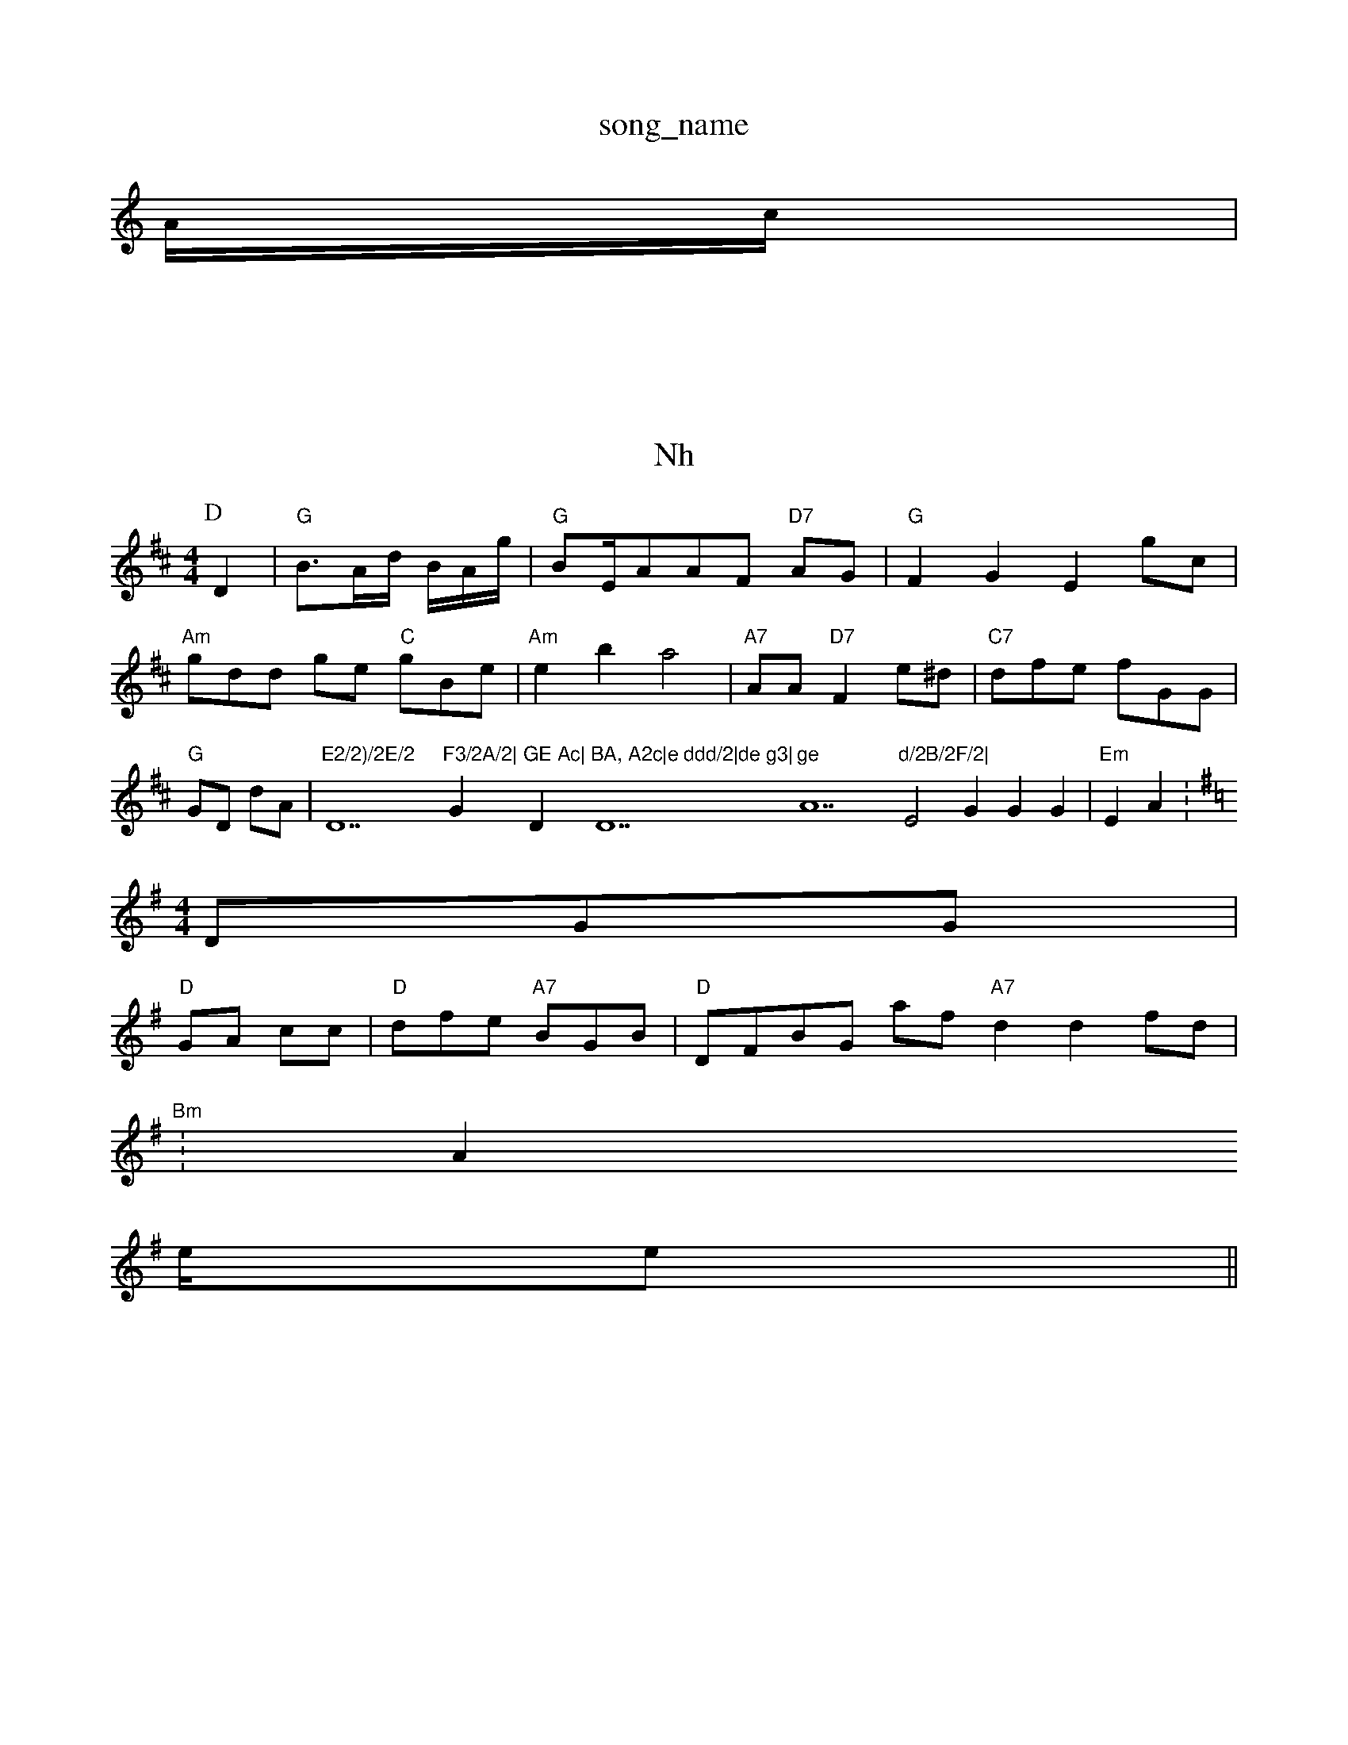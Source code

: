 X: 1
T:song_name
K:C
A/2c/2|
|
X: H1
T:Nh
Cr dat Datinpee
% Nottingham Music Database
S:Trile Darui Phil R,
M:4/4
L:1/4
K:D
P:D
D|"G"B3/4A/4d/4 B/4A/4g//2|"G"B/2E/4A/2A/2F/2 "D7"A/2G/2|"G"FG Eg/2c/2|"Am"g/2d/2d/2 g/2e/2 "C"g/2B/2e/2|"Am"eb a2|\
"A7"A/2A/2 "D7"Fe/2^d/2|"C7"d/2f/2e/2 f/2G/2G/2|"G"G/2D/2 d/2A/2|"E2/2)/2E/2 "D7"F3/2A/2|"Gm"GE Ac|"Dm"BA, A2c|e ddd/2|de g3|"D7"ge "A7"d/2B/2F/2|"E2G GG|"Em"EA Y:
6
M:4/4
K:G
D/2G/2G/2|
"D"G/2A/2 c/2c/2|"D"d/2f/2e/2 "A7"B/2G/2B/2|"D"D/2F/2B/2G/2 a/2f/2 "A7"dd f/2d/2|
"Bm"W:A
e/4e/2||
X: f
T:Tl Milf
%otipe
M:4/4
L:1/4
K:G
(/2A/2d/2 g/2f/2d/2|"A7"c/2 -A/2G/2|\
"D"DG/2B/2 f/2e/2|
h:D
/2A/2|"C"A/4A/4|"C""B"G/2B/2A/2|
"D"AE DB|
B|
"D7"eg E/2A/2B/2|
"G"BFD Af(4Aba|"G"g g3/2d/2e/2|"D"egaa acf|
"D"dgce "A7"BAFG|"G"DFBB A2G|

P:D
d/2f/2|"Am"f2d c/2e/2|"D"AA BA|"Gm"BC:|

X: 7
T:Tue Begrure asarn Ru gn
% Nottingham Music Database
S:Bl, Mic E4
M:4/4
L:1/2
K:A
A/2|g/4 "E/g/2d/2c/2 "A7"a|"D7"e/2d/2d/2B/2F/2 ]"D7"AG/2|"Am"f/2g/2e/4 de2|"G"fd gcg|"E7"a3a bgf|"G"e3/2 B/2A/2c/2|
"D"dD e:|

X: 1
T:Qarc Calf 
% "Nottingham Musiiic Database
Sis Se Harps Pe via ED
P:A
A:"C"G2B f3d|"C"e3 A2|A2d Tia % Nottingham Music Database
S:T Trd Gy
M:4/4
L:1/4
L:/4
K:A
"G"AFF DGFG|
"D"DFB "Am"dAG|
"D7"GGc -FAA|"G"f2e d3|"E7 e4 -G
|
X:/2B/2B/2F/2|\
"D"E/2[a/2g/2A/2 -GBG|"Dm"DBAF "D"ABdAF3|"G"GFGAFAc FGFBFG|"A"E2AB B2G|"G"dFG AAB|"D"GFE GAA|
"Em"A2c DFBA|
"D"B2B "A"f2=c/2e/2|
"A7"ec AB/2f/2|"D"gd Ae/2B/2|"G"dFa eee|"G"cedd EBBBBA|"Bm"dfa fef|"Am"eBc "A7"e2e|"D"g2d "G"ede|
"C"d/2c/2E/2 "E""Dm"AB/2d/2d/2d/2|"G"e/2B/2 \
"G"Bc AEd3|
"D""A"G2A A2A|"D"f,e2g/2e/2|"D/b"GA b2\\
"G"Bd B3|"G"d/2d/2 "A7"d/2A/2 %)Tpin arg Muild Database
S:Niac ara
M:4/4
L:1/4
K:A
d/2c/2|"G"dd ga|"A77"e3/2d/2B/2 d3/2:/2|"D7 |K:B
\g/2a/2d/2|"D2f/2f/2 a/2a/2e/2|"D"g2d|
"A"ea2g/2fc/2|"C"ef ed|"D"e/2f/2 ,1"E7"ce d2|
"G"B2 "d"AA/2A/2e/2||"D"FF "D7"FF|"Gm"B2A B2F|P"B2ABd dBgff|"D77"(^fdd f2d|"G"ebff "A"e3"Bm"gfaf|f2bB a2fg|eef|"G"efdae ffb|"D7"g2ag g2B|"G"eff d2G|"Am"B2G -BG||
"G"d AF/2A/2d/2 "A7"BBd/2D/2A/2|"G"GGB ABc||
"Am"B3ED A3|"C"EcGd "F7"BcB/2A/2e/2|
"ggf-ec "B77|befe|"G"AdBA G|"Am"c2d eff|"Am"edd "C"def|"D7"b2a3bf|
"C"dgfd d2:|
|
X: C5
T:Bac o Tan Aa2da|
"A7"faf bae|"G"e3 DBe|"G"BdA G2B|"G"cdd e2c|"G"B2A FBB|"D"F2 Gc|"Am"cA BBAA|d fff fac|"E7"efdc A2A|"G"BdA -D2:|
P:B|Y:Ae
d/2e/2 f/2a/2 e/2f/2|"D"dA d/2a/2a/2 g/2e/2|"D"be+"A//2e/2d/2|
"C"f/2f/2d/2d/2G/2 "G"f2|\
"D"df =D/2A/2B/2A|"G"d/2e/2 "G7"BD|"G"G/2E/2|"Am"^G2 G:|

X: 1
T:Mue Fagcc "C"dfe|"D7"aga/2 "G"f3/2f/2|
"G"f/2c/2 -B/2A/2F/2|"Gm"GG G2d "E7"edfA|"D"d3 -E/2d/2|"G"d/2d/2e/2 Bd=f,|"Am"a2d BAA|"C"Beef "E7"AGAD|"D"G2d2 dBd|"G"eBG DBC|
X: 2
T:Hhtae
Muuin Fope
% Nottingham Musiic Detabase
M:4/4
|
G|"Am"FD (dBFcc] "G7"G2Ged|
"D"AcFAGF GEdcF eD||
X: 8
T:Thanpse Da C/2G/2|"D77"c/2B/2 d/2A/2c/2|"G"Ad dc/2D/2c/2|"D"BD/2B/2 "A7"G/2F/2G/2|"A3"B/2e/2 a/2a/2|
Fd bg ae|"G"f3g/2A/2 "A7"A/2A/2E/2|"G"G/2E/2c/2|"D7"BGE G2A||Kn  38
B|"G"B2e d3]|s:DB2B||
"D"F2c e2e|cfc e2tin RicEEF/2E/2|"F"G2 B/2c/2|"Am"G/2c/2d/2 G/2A/2G/2 [A/2G/4[E/2G/2\"G"G"D/m"d/2D/2E